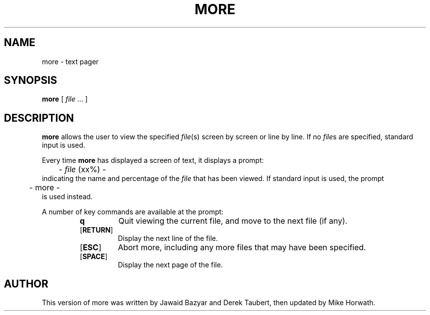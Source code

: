 .\" Converted to nroff source from the original aroff by Devin Reade,
.\" 10 April 1998.
.\"
.\" $Id: more.1,v 1.1 1998/04/10 19:02:02 gdr-ftp Exp $
.\"
.TH MORE 1 "16 October 1993" GNO "Commands and Applications"
.SH NAME
more \- text pager
.SH SYNOPSIS
.BR more
[
.IR file " ..."
]
.SH DESCRIPTION
.BR more
allows the user to view the specified
.IR file (s)
screen by screen or line by line.  If no
.IR file s
are specified, standard input is used.
.LP
Every time 
.BR more
has displayed a screen of text, it displays a prompt:
.nf
	- \fIfile\fR (xx%) - 
.fi
indicating the name and percentage of the 
.IR file
that has been viewed.  If standard input is used, the prompt
.nf
	- more -
.fi
is used instead.
.LP
A number of key commands are available at the prompt:
.RS
.IP \fBq\fR
Quit viewing the current file, and move to the next file (if any).
.IP [\fBRETURN\fR]
Display the next line of the file.
.IP [\fBESC\fR]
Abort more, including any more files that may have been specified.
.IP [\fBSPACE\fR]
Display the next page of the file.
.SH AUTHOR
This version of more was written by Jawaid Bazyar and Derek Taubert,
then updated by Mike Horwath.
